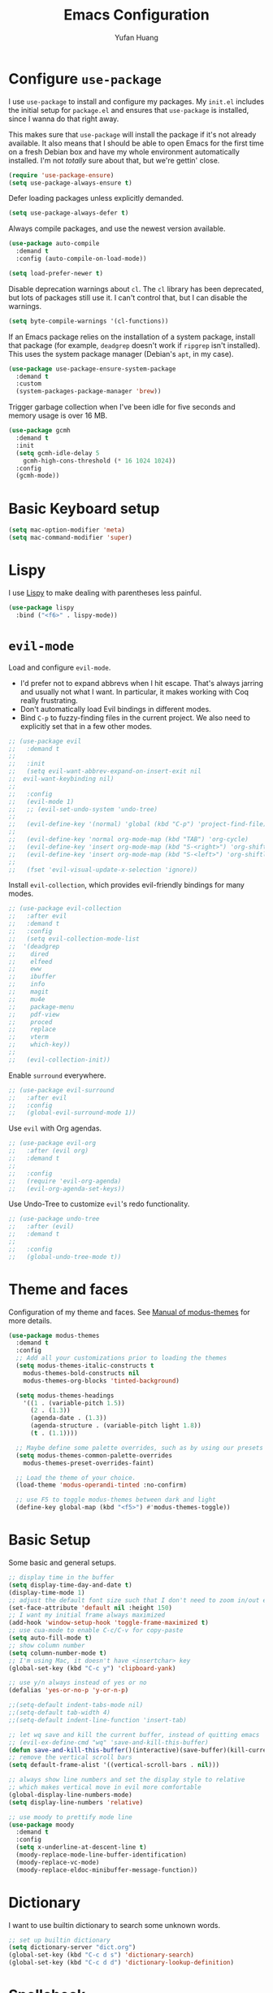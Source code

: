#+title: Emacs Configuration
#+author: Yufan Huang 
#+email: huan1754@purdue.edu 
#+options: toc:nil num:nil

* Configure =use-package=

I use =use-package= to install and configure my packages. My =init.el= includes the
initial setup for =package.el= and ensures that =use-package= is installed, since I
wanna do that right away.

This makes sure that =use-package= will install the package if it's not already
available. It also means that I should be able to open Emacs for the first time
on a fresh Debian box and have my whole environment automatically installed. I'm
not /totally/ sure about that, but we're gettin' close.

#+begin_src emacs-lisp
(require 'use-package-ensure)
(setq use-package-always-ensure t)
#+end_src

Defer loading packages unless explicitly demanded.

#+begin_src emacs-lisp
(setq use-package-always-defer t)
#+end_src

Always compile packages, and use the newest version available.

#+begin_src emacs-lisp
(use-package auto-compile
  :demand t
  :config (auto-compile-on-load-mode))

(setq load-prefer-newer t)
#+end_src

Disable deprecation warnings about =cl=. The =cl= library has been deprecated, but
lots of packages still use it. I can't control that, but I can disable the
warnings.

#+begin_src emacs-lisp
(setq byte-compile-warnings '(cl-functions))
#+end_src

If an Emacs package relies on the installation of a system package, install that
package (for example, =deadgrep= doesn't work if =ripgrep= isn't installed). This
uses the system package manager (Debian's =apt=, in my case).

#+begin_src emacs-lisp
(use-package use-package-ensure-system-package
  :demand t
  :custom
  (system-packages-package-manager 'brew))
#+end_src

Trigger garbage collection when I've been idle for five seconds and memory usage
is over 16 MB.

#+begin_src emacs-lisp
(use-package gcmh
  :demand t
  :init
  (setq gcmh-idle-delay 5
	gcmh-high-cons-threshold (* 16 1024 1024))
  :config
  (gcmh-mode))
#+end_src

* Basic Keyboard setup

#+begin_src emacs-lisp
(setq mac-option-modifier 'meta)
(setq mac-command-modifier 'super)
#+end_src

* Lispy
I use [[https://github.com/abo-abo/lispy?tab=readme-ov-file#ide-like-features][Lispy]] to make dealing with parentheses less painful.
#+begin_src emacs-lisp
(use-package lispy
  :bind ("<f6>" . lispy-mode))
#+end_src

* =evil-mode=

Load and configure =evil-mode=.

- I'd prefer not to expand abbrevs when I hit escape. That's always jarring and
  usually not what I want. In particular, it makes working with Coq really
  frustrating.
- Don't automatically load Evil bindings in different modes.
- Bind =C-p= to fuzzy-finding files in the current project. We also need to
  explicitly set that in a few other modes.

#+begin_src emacs-lisp
;; (use-package evil
;;   :demand t
;; 
;;   :init
;;   (setq evil-want-abbrev-expand-on-insert-exit nil
;; 	evil-want-keybinding nil)
;; 
;;   :config
;;   (evil-mode 1)
;;   ;; (evil-set-undo-system 'undo-tree)
;; 
;;   (evil-define-key '(normal) 'global (kbd "C-p") 'project-find-file)
;; 
;;   (evil-define-key 'normal org-mode-map (kbd "TAB") 'org-cycle)
;;   (evil-define-key 'insert org-mode-map (kbd "S-<right>") 'org-shiftright)
;;   (evil-define-key 'insert org-mode-map (kbd "S-<left>") 'org-shiftleft)
;; 
;;   (fset 'evil-visual-update-x-selection 'ignore))
#+end_src

Install =evil-collection=, which provides evil-friendly bindings for many modes.

#+begin_src emacs-lisp
;; (use-package evil-collection
;;   :after evil
;;   :demand t
;;   :config
;;   (setq evil-collection-mode-list
;; 	'(deadgrep
;; 	  dired
;; 	  elfeed
;; 	  eww
;; 	  ibuffer
;; 	  info
;; 	  magit
;; 	  mu4e
;; 	  package-menu
;; 	  pdf-view
;; 	  proced
;; 	  replace
;; 	  vterm
;; 	  which-key))
;; 
;;   (evil-collection-init))
#+end_src

Enable =surround= everywhere.

#+begin_src emacs-lisp
;; (use-package evil-surround
;;   :after evil
;;   :config
;;   (global-evil-surround-mode 1))
#+end_src

Use =evil= with Org agendas.

#+begin_src emacs-lisp
;; (use-package evil-org
;;   :after (evil org)
;;   :demand t
;; 
;;   :config
;;   (require 'evil-org-agenda)
;;   (evil-org-agenda-set-keys))
#+end_src

Use Undo-Tree to customize =evil='s redo functionality.

#+begin_src emacs-lisp
;; (use-package undo-tree
;;   :after (evil)
;;   :demand t
;; 
;;   :config
;;   (global-undo-tree-mode t))
#+end_src

* Theme and faces
Configuration of my theme and faces. See
[[https://emacs.stackexchange.com/questions/52565/org-mode-results-verbatim-not-working-for-scheme-code][Manual of modus-themes]] for more details.
#+begin_src emacs-lisp 
(use-package modus-themes
  :demand t
  :config
  ;; Add all your customizations prior to loading the themes
  (setq modus-themes-italic-constructs t
	modus-themes-bold-constructs nil 
	modus-themes-org-blocks 'tinted-background)

  (setq modus-themes-headings
	'((1 . (variable-pitch 1.5))
	  (2 . (1.3))
	  (agenda-date . (1.3))
	  (agenda-structure . (variable-pitch light 1.8))
	  (t . (1.1))))

  ;; Maybe define some palette overrides, such as by using our presets
  (setq modus-themes-common-palette-overrides
	modus-themes-preset-overrides-faint)

  ;; Load the theme of your choice.
  (load-theme 'modus-operandi-tinted :no-confirm)

  ;; use F5 to toggle modus-themes between dark and light
  (define-key global-map (kbd "<f5>") #'modus-themes-toggle))
#+end_src

* Basic Setup

Some basic and general setups.

#+begin_src emacs-lisp
;; display time in the buffer
(setq display-time-day-and-date t)
(display-time-mode 1)
;; adjust the default font size such that I don't need to zoom in/out every time
(set-face-attribute 'default nil :height 150)
;; I want my initial frame always maximized 
(add-hook 'window-setup-hook 'toggle-frame-maximized t)
;; use cua-mode to enable C-c/C-v for copy-paste  
(setq auto-fill-mode t)
;; show column number 
(setq column-number-mode t)
;; I'm using Mac, it doesn't have <insertchar> key
(global-set-key (kbd "C-c y") 'clipboard-yank)

;; use y/n always instead of yes or no 
(defalias 'yes-or-no-p 'y-or-n-p)

;;(setq-default indent-tabs-mode nil)
;;(setq-default tab-width 4)
;;(setq-default indent-line-function 'insert-tab)

;; let wq save and kill the current buffer, instead of quitting emacs
;; (evil-ex-define-cmd "wq" 'save-and-kill-this-buffer)
(defun save-and-kill-this-buffer()(interactive)(save-buffer)(kill-current-buffer))
;; remove the vertical scroll bars
(setq default-frame-alist '((vertical-scroll-bars . nil)))

#+end_src

#+RESULTS:
: save-and-kill-this-buffer

#+begin_src emacs-lisp
;; always show line numbers and set the display style to relative 
;; which makes vertical move in evil more comfortable
(global-display-line-numbers-mode)
(setq display-line-numbers 'relative)
#+end_src

#+RESULTS:
: relative


#+begin_src emacs-lisp 
;; use moody to prettify mode line
(use-package moody
  :demand t
  :config
  (setq x-underline-at-descent-line t)
  (moody-replace-mode-line-buffer-identification)
  (moody-replace-vc-mode)
  (moody-replace-eldoc-minibuffer-message-function))
#+end_src

* Dictionary
I want to use builtin dictionary to search some unknown words.
#+begin_src emacs-lisp
;; set up builtin dictionary
(setq dictionary-server "dict.org")
(global-set-key (kbd "C-c d s") 'dictionary-search)
(global-set-key (kbd "C-c d d") 'dictionary-lookup-definition)
#+end_src

* Spellcheck
I use [[https://github.com/minad/jinx][jinx]] for spell check.

#+begin_src emacs-lisp
;; comment out first, have some issue with M3 chip
;; (use-package jinx
;;   :hook (emacs-startup . global-jinx-mode)
;;   :bind (("M-$" . jinx-correct)
;;          ("C-M-$" . jinx-languages))
;;   :custom
;;   (jinx-delay 0.1))
#+end_src

* Config =ivy=

I use =ivy= and =counsel= as my completion framework.

#+begin_src emacs-lisp
(use-package counsel
  :demand t
  :init
  (ivy-mode 1))

(use-package ivy-rich
  :demand t
  :init
  (ivy-rich-mode 1))
#+end_src

* Use =minions= to hide all minor modes

Let's use =minions= to hide all the minor modes in the model line.

#+begin_src emacs-lisp 
(use-package minions
  :demand t

  :custom
  (minions-mode-line-delimiters (cons "" ""))

  :config
  (defun +set-minions-mode-line-lighter ()
    (setq minions-mode-line-lighter
	  (if (display-graphic-p) "⚙" "#")))

  (add-hook 'server-after-make-frame-hook #'+set-minions-mode-line-lighter)

  (minions-mode 1))
#+end_src

* Company-mode
I use company-mode for completion.

#+begin_src emacs-lisp
(defun mars/company-backend-with-yas (backends)
  "Add :with company-yasnippet to company BACKENDS.
    Taken from https://github.com/syl20bnr/spacemacs/pull/179."
  (if (and (listp backends) (memq 'company-yasnippet backends))
      backends
    (append (if (consp backends)
		backends
	      (list backends))
	    '(:with company-yasnippet))))
(use-package company
  :hook
  (after-init . global-company-mode)
  ;; add yasnippet to all backends
  :config
  (setq company-backends
	(mapcar #'mars/company-backend-with-yas company-backends)))
;;(add-hook 'after-init-hook 'global-company-mode)
#+end_src

* Julia-mode
I write julia a lot!

#+begin_src emacs-lisp 
(use-package julia-mode)
(org-babel-do-load-languages
 'org-babel-load-languages
 '((julia . t)))
#+end_src

* Org-mode

#+begin_src emacs-lisp
;; use org-bullets to replace stars before headings
(require 'org-bullets)
(add-hook 'org-mode-hook (lambda () (org-bullets-mode 1)))

;; set initial scratch buffer to be in Org
(setq initial-major-mode 'org-mode)

(setq org-src-preserve-indentation t)

(use-package org
  ;;:after evil
  :bind (("C-c a" . org-agenda)
	 )
  :config
  ;; turn on LaTeX-math-mode in org by default
  ;; (setq LaTeX-math-mode t)
  ;; use Chrome to view pdfs, which enables vim key bindings via extension Vimium C
  ;; (add-to-list 'org-file-apps-macos '("\\.pdf\\", "open -a 'Google Chrome' %s"))
  :custom
  (org-directory "~/Dropbox/orgs/")
  (org-default-notes-file "~/Dropbox/orgs/inbox.org")
  (org-archive-location (concat "~/Dropbox/orgarchive/Archive-"
				(format-time-string "%Y%m" (current-time))
				".org_archive::"))
  (org-agenda-files (directory-files-recursively "~/Dropbox/orgroam" "\\.org$"))
  (org-use-fast-todo-selection 'expert)
  (org-todo-keywords
   '((sequence "TODO(t)" "NEXT(n)" "WAITING(w)" "|" "DONE(d)" "CANCELLED(c)")))
  (org-todo-keyword-faces
   '(("TODO" :foreground "orange" :weight bold) 
     ("NEXT" :foreground "red" :weight bold)
     ("WAITING" :foreground "blue" :weight bold)
     ("DONE" :foreground "forest green" :weight bold)
     ("CANCELLED" :foreground "cyan" :weight bold)))
  ;; Set org-latex-pdf-process to process the bibliography 
  (org-latex-pdf-process (list "latexmk -shell-escape -bibtex -f -pdf %f"))
  (org-latex-create-formula-image-program 'dvisvgm))


(defun my-org-latex-format-headline-function
    (todo todo-type priority text tags _info)
  "Default format function for a headline.
    See `org-latex-format-headline-function' for details."
  (concat
   (and todo (format "{\\framebox{\\bfseries\\rfamily\\color{%s} %s}} "
		     (pcase todo-type
		       ('todo "olive")
		       ('done "teal"))
		     todo))
   (and priority (format "\\framebox{\\#%c} " priority))
   text
   (and tags
	(format "\\hfill{}\\textsc{%s}"
		(mapconcat #'org-latex--protect-text tags ":")))))


(setq org-latex-format-headline-function 'my-org-latex-format-headline-function)
#+end_src

#+RESULTS:
: my-org-latex-format-headline-function

* Org-Roam

#+begin_src emacs-lisp
(use-package org-roam
  :after org
  ;;:demand t
  ;; setup default directory
  :custom
  (org-roam-directory "~/Dropbox/orgroam/")
  (org-roam-dailies-capture-templates
   '(("d" "default" entry "* %<%I:%M %p>: %?"
      :if-new (file+head "%<%Y-%m-%d>.org" "#+title: %<%Y-%m-%d>\n"))))
  :bind (("C-c r c" . org-roam-capture)
         ("C-c r i" . org-roam-node-insert)
         ("C-c r f" . org-roam-node-find)
         ("C-c r b" . org-roam-buffer-toggle)
         ("C-c l"   . org-latex-preview)
         :map org-roam-dailies-map
	 ("Y" . org-roam-dailies-capture-yesterday)
         ("T" . org-roam-dailies-capture-tomorrow)
         )
  :bind-keymap
  ("C-c r d" . org-roam-dailies-map)
  :config
  (require 'org-roam-dailies)
  (setq org-roam-capture-templates '(
				     ("d" "default" plain "%?"
				      :target (file+head "%<%Y%m%d%H%M%S>-${slug}.org"
							 "#+title: ${title}\n#+options: toc:nil\n")
				      :unnarrowed t)
				     ("r" "bibliography reference" plain "%?"
				      :target (file+head "references/${citekey}.org"
							 "#+title: ${title}\n")
				      :unnarrowed t)
				     ("m" "math notes" plain "%?" 
				      :target (file+head "${slug}.org"
							 "#+title: ${title}\n#+Latex_HEADER:\\input{/Users/yufanhuang/Documents/latex-templates/headers.tex}\n#+options: toc:nil"
							 )
				      :unnarrowed t)))
  
  (org-roam-db-autosync-mode t))

;; I encountered the following message when attempting
;; to export data:
;; src: https://dev.to/devteam/resolving-an-unable-to-resolve-link-error-for-org-mode-in-emacs-2n1f
;; "org-export-data: Unable to resolve link: FILE-ID"
(defun jnf/force-org-rebuild-cache ()
  "Rebuild the `org-mode' and `org-roam' cache."
  (interactive)
  (org-id-update-id-locations)
  ;; Note: you may need `org-roam-db-clear-all'
  ;; followed by `org-roam-db-sync'
  (org-roam-db-sync)
  (org-roam-update-org-id-locations))
#+end_src

#+RESULTS:
: jnf/force-org-rebuild-cache

* Org-Agenda

#+begin_src emacs-lisp
;; https://emacs.stackexchange.com/questions/12517/how-do-i-make-the-timespan-shown-by-org-agenda-start-yesterday
;; let agenda start from yesterday
(setq org-agenda-start-day "-1d")
(setq org-agenda-span 8)
(setq org-agenda-start-on-weekday nil)
#+end_src



* Org-ref

#+begin_src emacs-lisp
(use-package org-ref
  :demand t
  :config
  (setq
   bibtex-completion-bibliography '("~/Dropbox/bibs/yufan.bib")
   bibtex-completion-notes-path "~/Dropbox/orgroam/"
   bibtex-completion-pdf-field "file"
   bibtex-completion-pdf-open-function
   (lambda (fpath)
     (call-process shell-file-name nil 0 nil
                   shell-command-switch
                   (format "open -a 'Google Chrome' %s"
                           (shell-quote-argument fpath))))))
(define-key org-mode-map (kbd "C-c ]") 'org-ref-insert-link-hydra/body)
#+end_src


* Org-Roam-Bibtex 

#+begin_src emacs-lisp
(use-package ivy-bibtex
  :demand t
  :after org-ref)
(use-package org-roam-bibtex
  :demand t
  :after (org-roam)
  :hook ((org-roam-mode . org-roam-bibtex-mode)
         (org-mode . org-roam-bibtex-mode))      
  ;;:bind
  ;;(("C-c r z" . orb-insert-link))
  :config
  (require 'org-ref))
#+end_src

* CDLaTeX
#+begin_src emacs-lisp
(use-package cdlatex

  ;; cdlatex is similar to LaTeX-math-mode but I feel it is more
  ;; powerful, take a look at the github repo for more info
  ;; https://github.com/cdominik/cdlatex

  :init
  (add-hook 'LaTeX-mode-hook #'turn-on-cdlatex)
  ;; it's important to set this prefix before loading otherwise it
  ;; won't take effect
  (setq cdlatex-math-symbol-prefix ?\;)

  :config
  ;; I don't want _ and ^ expanded to sub and super scripts
  ;; automatically outside math mode
  (setq cdlatex-sub-super-scripts-outside-math-mode nil)
  (setq cdlatex-math-symbol-alist
    '((?e ("\\varepsilon" "\\epsilon" "\\exp"))
      (?f ("\\varphi" "\\phi"))
      (?[ ("\\subseteq"))
      (?] ("\\supseteq"))
      (?> ("\\rightarrow" "\\Rightarrow" "\\max"))
      (?< ("\\leftarrow" "\\Leftarrow" "\\min"))
))
  (setq cdlatex-math-modify-alist
    '((?b "\\mathbb" "\\textbf" t nil nil)
      (?s nil "\\textsc" t nil nil)))
  (setq cdlatex-command-alist
    '(("ge"  "Insert \\geq" "\\geq" nil nil nil t)
      ("le"  "Insert \\leq" "\\leq" nil nil nil t)
      ("ne"  "Insert \\neq" "\\neq" nil nil nil t)
      ("mi"  "Insert \\min" "\\min" nil nil nil t)
      ("ma"  "Insert \\max" "\\max" nil nil nil t)
      ("psd" "Insert \\succeq" "\\succeq" nil nil nil t)
      ("pd"  "Insert \\succ" "\\succ" nil nil nil t)
      ("nsd" "Insert \\precceq" "\\precceq" nil nil nil t)
      ("nd"  "Insert \\precc" "\\precc" nil nil nil t)
      ("norm" "Insert \\| \\|" "\\|?\\|" cdlatex-position-cursor nil nil t)
      ("article" "Insert an article template"
       "\\documentclass[11pt]{article}

\\usepackage[letterpaper, margin=1in]{geometry}
\\usepackage[utf8]{inputenc} % allow utf-8 input
\\usepackage[T1]{fontenc}    % use 8-bit T1 fonts
\\usepackage[colorlinks,linkcolor=black,citecolor=black]{hyperref}       % hyperlinks
\\usepackage{url}            % simple URL typesetting
\\usepackage{booktabs}       % professional-quality tables
\\usepackage{amsfonts}       % blackboard math symbols
\\usepackage{nicefrac}       % compact symbols for 1/2, etc.
\\usepackage{microtype}      % microtypography
\\usepackage{xcolor}
\\input{/Users/yufanhuang/.emacs.d/preamble}

\\title{?}
\\author{Yufan Huang}
\\date{\today}
\\begin{document}
\\maketitle

\\end{document}" cdlatex-position-cursor nil t nil))))
#+end_src

#+RESULTS:
: t

* Auctex/Latex

#+begin_src emacs-lisp
(use-package latex

  ;; https://ftp.gnu.org/pub/gnu/auctex/11.88-extra/tex-ref.pdf
  ;; a reference card for auctex  

  ;;:after evil
  :ensure auctex 

  :init 
  (add-hook 'LaTeX-mode-hook
    (defun preview-larger-previews ()
      (setq preview-scale-function
        (lambda () (* 1.25
  	  (funcall (preview-scale-from-face)))))))
  :hook (;;(laTeX-mode . LaTeX-math-mode)
	 ;;(LaTeX-mode . LaTeX-math-mode)
         (LaTeX-mode . prettify-symbols-mode))
  :config
  (setq TeX-view-program-list '(("Google Chrome" "open -a 'Google Chrome' %o" "open")))
  (setq TeX-view-program-selection '((output-pdf "Google Chrome")))
  (setq TeX-auto-save t)
  (setq TeX-parse-self t)
  (setq-default TeX-master nil)
  ;;(setq prettify-symbols-unprettify-at-point nil)
  )

;;  
;; (global-set-key (kbd "<f7>") 'LaTeX-math-mode)
;;(setq LaTeX-math-abbrev-prefix (kbd ";"))
;;(setq LaTeX-math-list '((?^ "widehat" "Construct" 770)
;;			("v l" "vlambda" "Greek Bold" nil)))

(use-package reftex)
;;(add-hook 'latex-mode-hook 'turn-on-reftex)
(add-hook 'LaTeX-mode-hook 'turn-on-reftex)  

(setq reftex-label-alist '(AMSTeX))
(setq doc-view-resolution 600)
#+end_src

#+RESULTS:
: 600

* Yasnippet
#+begin_src emacs-lisp
(use-package yasnippet
  :demand t
  :init
  (add-hook 'latex-mode-hook #'yas-minor-mode)
  (add-hook 'LaTeX-mode-hook #'yas-minor-mode)  
  (add-hook 'org-mode-hook   #'yas-minor-mode)
  :config
  (yas-minor-mode-on)
  (setq yas/triggers-in-field t)
  (define-key yas-minor-mode-map (kbd "C-c y") #'yas-expand)
  )

;;(use-package yasnippet-snippets
;;  :demand t
;;  :init
;;  (yas--remove-template-by-uuid (yas--table-get-create 'latex-mode) "frame"))
;;(yas--remove-template-by-uuid (yas--table-get-create 'latex-mode) "frame")
;; add # condition: 'auto for auto expand
(defun my-yas-try-expanding-auto-snippets ()
  (when yas-minor-mode
    (let ((yas-buffer-local-condition ''(require-snippet-condition . auto)))
      (yas-expand))))
(add-hook 'post-command-hook #'my-yas-try-expanding-auto-snippets)
#+end_src

#+RESULTS:
| global-font-lock-mode-check-buffers | global-eldoc-mode-check-buffers | evil-mode-check-buffers | global-evil-collection-unimpaired-mode-check-buffers | global-display-line-numbers-mode-check-buffers | global-company-mode-check-buffers | magit-auto-revert-mode-check-buffers | global-jinx-mode-check-buffers | my-yas-try-expanding-auto-snippets | evil-repeat-post-hook | gcmh-register-idle-gc |


* Magit
#+begin_src emacs-lisp
(use-package magit
  :demand t)
#+end_src

#+RESULTS:
: magit


* avy
#+begin_src emacs-lisp
(use-package avy
  :demand t
  :config
  (global-set-key (kbd "M-g w") 'avy-goto-word-1)
  (global-set-key (kbd "M-g l") 'avy-goto-line)
  (global-set-key (kbd "M-g c") 'avy-goto-char-timer))
#+end_src
